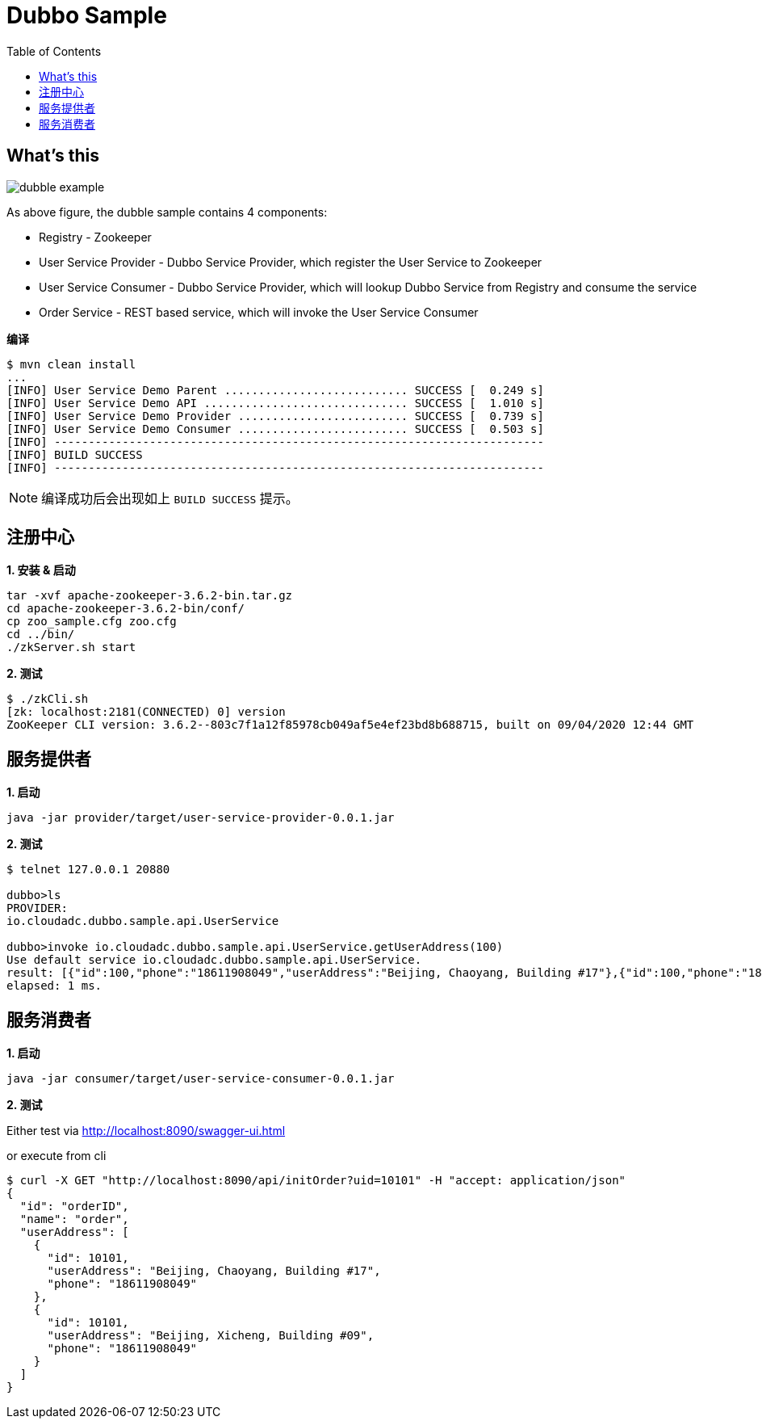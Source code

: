 = Dubbo Sample
:toc: manual

== What's this

image:img/dubble-example.png[]

As above figure, the dubble sample contains 4 components:

* Registry - Zookeeper
* User Service Provider  - Dubbo Service Provider, which register the User Service to Zookeeper
* User Service Consumer  - Dubbo Service Provider, which will lookup Dubbo Service from Registry and consume the service
* Order Service - REST based service, which will invoke the User Service Consumer

[source, bash]
.*编译*
----
$ mvn clean install
...
[INFO] User Service Demo Parent ........................... SUCCESS [  0.249 s]
[INFO] User Service Demo API .............................. SUCCESS [  1.010 s]
[INFO] User Service Demo Provider ......................... SUCCESS [  0.739 s]
[INFO] User Service Demo Consumer ......................... SUCCESS [  0.503 s]
[INFO] ------------------------------------------------------------------------
[INFO] BUILD SUCCESS
[INFO] ------------------------------------------------------------------------
----

NOTE: 编译成功后会出现如上 `BUILD SUCCESS` 提示。

== 注册中心

[source, bash]
.*1. 安装 & 启动*
----
tar -xvf apache-zookeeper-3.6.2-bin.tar.gz
cd apache-zookeeper-3.6.2-bin/conf/
cp zoo_sample.cfg zoo.cfg
cd ../bin/
./zkServer.sh start
----

[source, bash]
.*2. 测试*
----
$ ./zkCli.sh 
[zk: localhost:2181(CONNECTED) 0] version
ZooKeeper CLI version: 3.6.2--803c7f1a12f85978cb049af5e4ef23bd8b688715, built on 09/04/2020 12:44 GMT
----

== 服务提供者

[source, bash]
.*1. 启动*
----
java -jar provider/target/user-service-provider-0.0.1.jar
----

[source, bash]
.*2. 测试*
----
$ telnet 127.0.0.1 20880

dubbo>ls
PROVIDER:
io.cloudadc.dubbo.sample.api.UserService

dubbo>invoke io.cloudadc.dubbo.sample.api.UserService.getUserAddress(100)
Use default service io.cloudadc.dubbo.sample.api.UserService.
result: [{"id":100,"phone":"18611908049","userAddress":"Beijing, Chaoyang, Building #17"},{"id":100,"phone":"18611908049","userAddress":"Beijing, Xicheng, Building #09"}]
elapsed: 1 ms.
----

== 服务消费者

[source, bash]
.*1. 启动*
----
java -jar consumer/target/user-service-consumer-0.0.1.jar
----

*2. 测试*

Either test via 
    http://localhost:8090/swagger-ui.html

or execute from cli

[source, json]
----
$ curl -X GET "http://localhost:8090/api/initOrder?uid=10101" -H "accept: application/json"
{
  "id": "orderID",
  "name": "order",
  "userAddress": [
    {
      "id": 10101,
      "userAddress": "Beijing, Chaoyang, Building #17",
      "phone": "18611908049"
    },
    {
      "id": 10101,
      "userAddress": "Beijing, Xicheng, Building #09",
      "phone": "18611908049"
    }
  ]
}
----




